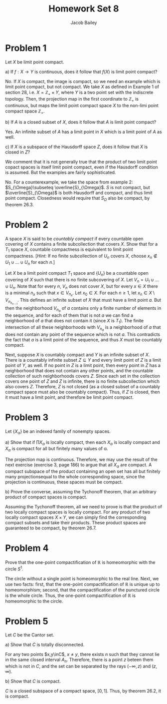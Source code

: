 #+TITLE: Homework Set 8
#+author: Jacob Bailey
#+OPTIONS: toc:nil
#+LATEX_HEADER:\usepackage{amsthm}
#+LATEX_HEADER:\usepackage{amsmath}
#+LATEX_HEADER:\usepackage{amssymb}
#+LATEX_HEADER:\usepackage{graphicx}
#+LATEX_HEADER:\usepackage{fancyhdr}

#+LATEX_HEADER:\pagestyle{fancy}
#+LATEX_HEADER:\fancyhf{}
#+LATEX_HEADER:\rhead{Homework 8, Math 532}
#+LATEX_HEADER:\lhead{Jake Bailey}
#+LATEX_HEADER:\rfoot{Page \thepage}
#+LATEX_HEADER:\newtheorem{definition}{Definition}[section]
* Problem 1
# Section 28, problem 3, page 181
Let $X$ be limit point compact. 

a) If $f: X\rightarrow Y$ is continuous, does it follow that $f(X)$ is limit
point compact? 

No. If $X$ is compact, the image is compact, so we need an example which is
limit point compact, but not compact. We take $X$ as defined in Example 1 of
section 28, i.e. $X = \mathbb{Z}_+\times Y$, where $Y$ is a two point set with
the indiscrete topology. Then, the projection map in the first coordinate to
$\mathbb{Z}_+$ is continuous, but maps the limit point compact space $X$ to the
non-limi point compact space $\mathbb{Z}_+$. 

b) If $A$ is a closed subset of $X$, does it follow that $A$ is limit point
compact? 

Yes. An infinite subset of $A$ has a limit point in $X$ which is a limit point
of $A$ as well. 

c) If $X$ is a subspace of the Hausdorff space $Z$, does it follow that $X$ is
closed in $Z$? 

We comment that it is not generally true that the product of two limit point
copact spaces is itself limit point compact, even if the Hausdorff condition is
assumed. But the examples are fairly sophisticated. 

No. For a counterexample, we take the space from example 2: $S_{\Omega}\subseteq
\overline{S}_{\Omega}$. $S$ is not compact, but $\overline{S}_{\Omega}$ is both
Hausdorff and compact, and thus limit point compact. Closedness would require
that $S_{\Omega}$ also be compact, by theorem 26.3. 

* Problem 2
# Section 28, problem 4, page 181
A space $X$ is said to be \textit{countably compact} if every countable open
covering of $X$ contains a finite subcollection that covers $X$. Show that for a
$T_1$ space $X$, countable compactness is equivalent to limit point compactness. 
[\textit{Hint:} If no finite subcollection of $U_n$ covers $X$, choose $x_n
\not\in U_1\cup\ldots\cup U_n$ for each $n$.]

#+begin_proof
Let $X$ be a limit point compact $T_1$ space and $\{U_n\}$ be a countable open
covering of $X$ such that there is no finite subcovering of $X$. Let $V_n =
U_1\cup\ldots\cup U_n$. Note that for every $n$, $V_n$ does not cover $X$, but
for every $x\in X$ there is a minimal $n_x$ such that $x \in V_{n_x}$. Let
$x_0\in X$. For each $n\geq 1$, let $x_n\in X\setminus V_{n_{x_{n-1}}}$. This
defines an infinite subset of $X$ that must have a limit point $a$. But then the
neighborhood $V_{n_a}$ of $a$ contains only a finite number of elements in the
sequence, and for each of them that is not $a$ we can find a neighborhood of $a$
that does not contain it (since $X$ is $T_1$). The finite intersection of all
these neighborhoods with $V_{n_a}$ is a neighborhood of $a$ that does not
contain any point of the sequence which is not $a$. This contradicts the fact
that $a$ is a limit point of the sequence, and thus $X$ must be countably
compact.

Next, suppose $X$ is countably compact and $Y$ is an infinite subset of $X$.
There is a countably infinite subset $Z\subseteq Y$ and every limit point of $Z$
is a limit point of $Y$, as well. If no point in $Z$ is a limit point, then
every point in $Z$ has a neighborhood that does not contain any other points,
and the countable collection of such neighborhoods covers $Z$. Since each set in
the collection covers one point of $Z$ and $Z$ is infinite, there is no finite
subcollection which also covers $Z$. Therefore, $Z$ is not closed (as a closed
subset of a countably compact space must also be countably compact). Thus, if
$Z$ is closed, then it must have a limit point, and therefore be limit point
compact. 
#+end_proof
* Problem 3
# Section 29, problem 2, page 186
Let $\{X_{\alpha}\}$ be an indexed family of nonempty spaces. 

a) Show that if $\prod X_{\alpha}$ is locally compact, then each $X_{\alpha}$ is
locally compact and $X_{\alpha}$ is compact for all but finitely many values of
\alpha. 

The projection map is continuous. Therefore, we may use the result of the next
exercise (exercise 3, page 186) to argue that all $X_{\alpha}$ are compact. A
compact subspace of the product containing an open set has all but finitely many
projectionsequal to the whole corresponding space, since the projection is
continuous, these spaces must be compact. 

b) Prove the converse, assuming the Tychonoff theorem, that an arbitrary product
of compact spaces is compact. 

Assuming the Tychonoff theorem, all we need to prove is that the product of two
locally compact spaces is locally compact. For any product of two locally
compact spaces $X\times Y$, we can simply find the corresponding compact subsets
and take their products. These product spaces are guaranteed to be compact, by
theorem 26.7. 

* Problem 4
# Section 29, problem 6, page 186
Prove that the one-point compactification of $\mathbb{R}$ is homeomorphic with
the circle $S^1$.

#+begin_proof
The circle without a single point is homeomorphic to the real line. Next, we use
two facts: first, that the one-point compactification of $\mathbb{R}$ is unique
up to homeomorphism; second, that the compactification of the punctured circle
is the whole circle. Thus, the one-point compactification of $\mathbb{R}$ is
homeomorphic to the circle. 
#+end_proof

* Problem 5
# Section 27, problem 6, page 178
Let $C$ be the Cantor set. 

a) Show that $C$ is totally disconnected.

#+begin_proof
For any two points $x,y\inC$, $x\not = y$, there exists $n$ such that they cannot
lie in the same closed interval $A_n$. Therefore, there is a point $z$ beteen
them which is not in $C$, and the set can be separated by the rays $(-\infty,
z)$ and $(z, \infty)$.  
#+end_proof

b) Show that $C$ is compact. 

#+begin_proof
$C$ is a closed subspace of a compact space, $[0,1]$. Thus, by theorem 26.2, it
is compact. 
#+end_proof
